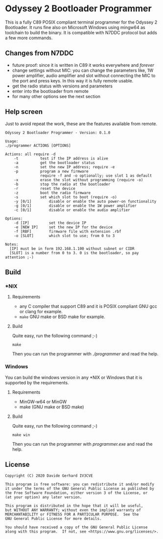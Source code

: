 #+startup: showeverything

* Odyssey 2 Bootloader Programmer

This is a fully C89 POSIX compliant terminal programmer for the
Odyssey 2 Bootloader. It runs fine also on Microsoft Windows using
mingw64 as toolchain to build the binary. It is compatible with N7DDC
protocol but adds a few more commands.

** Changes from N7DDC

- future proof: since it is written in C89 it works everywhere and
  /forever/
- change settings without MIC: you can change the parameters like, 1W
  power amplifier, audio amplifier and slot without connecting the MIC to
  the port and press keys. In this way it is fully remote usable.
- get the radio status with versions and parameters
- enter into the bootloader from remote
- for many other options see the next section

** Help screen

Just to avoid repeat the work, these are the features available from
remote.

#+BEGIN_SRC
Odyssey 2 Bootloader Programmer - Version: 0.1.0

Usage:
./programmer ACTIONS [OPTIONS]

Actions: all require -d
	-t			test if the IP address is alive
	-a			get the bootloader status
	-n			set the new IP address; require -e
	-p			program a new firmware
				require -f and -o optionally; use slot 1 as default
	-x			erase the slot without programming (require -o)
	-b			stop the radio at the bootloader
	-r			reset the device
	-z			boot the radio firmware
	-s			set which slot to boot (require -o)
	-y [0/1]		disable or enable the auto power-on functionality
	-g [0/1]		disable or enable the 1W power amplifier
	-c [0/1]		disable or enable the audio amplifier

Options:
	-d [IP]			set the device IP
	-e [NEW IP]		set the new IP for the device
	-f [RBF]		firmware file with extension .rbf
	-o [SLOT]		which slot to use; from 0 to 3

Notes:
  [IP] must be in form 192.168.1.100 without subnet or CIDR
  [SLOT] is a number from 0 to 3. 0 is the bootloader, so pay attention ;-)
#+END_SRC

** Build

*** *NIX

**** Requirements

- any C compiler that support C89 and it is POSIX compliant
  GNU gcc or clang for example.
- ~make~
  GNU make or BSD make for example.

**** Build

Quite easy, run the following command ;-)

#+BEGIN_SRC shell
make
#+END_SRC

Then you can run the programmer with /./programmer/ and read the help.

*** Windows

You can build the windows version in any *NIX or Windows that it is
supported by the requirements.

**** Requirements

- MinGW-w64 or MinGW
- make (GNU make or BSD make)

**** Build

Quite easy, run the following command ;-)

#+BEGIN_SRC shell
make win
#+END_SRC

Then you can run the programmer with /programmer.exe/ and read the help.

** License

#+BEGIN_SRC
Copyright (C) 2020 Davide Gerhard IV3CVE

This program is free software: you can redistribute it and/or modify
it under the terms of the GNU General Public License as published by
the Free Software Foundation, either version 3 of the License, or
(at your option) any later version.

This program is distributed in the hope that it will be useful,
but WITHOUT ANY WARRANTY; without even the implied warranty of
MERCHANTABILITY or FITNESS FOR A PARTICULAR PURPOSE.  See the
GNU General Public License for more details.

You should have received a copy of the GNU General Public License
along with this program.  If not, see <https://www.gnu.org/licenses/>.
#+END_SRC
